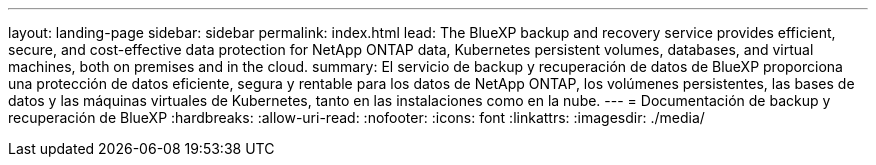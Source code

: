 ---
layout: landing-page 
sidebar: sidebar 
permalink: index.html 
lead: The BlueXP backup and recovery service provides efficient, secure, and cost-effective data protection for NetApp ONTAP data, Kubernetes persistent volumes, databases, and virtual machines, both on premises and in the cloud. 
summary: El servicio de backup y recuperación de datos de BlueXP proporciona una protección de datos eficiente, segura y rentable para los datos de NetApp ONTAP, los volúmenes persistentes, las bases de datos y las máquinas virtuales de Kubernetes, tanto en las instalaciones como en la nube. 
---
= Documentación de backup y recuperación de BlueXP
:hardbreaks:
:allow-uri-read: 
:nofooter: 
:icons: font
:linkattrs: 
:imagesdir: ./media/


